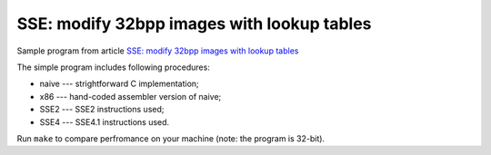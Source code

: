 ================================================================================
        SSE: modify 32bpp images with lookup tables
================================================================================

Sample program from article `SSE: modify 32bpp images with lookup tables`__

__ http://0x80.pl/articles/sse-lookup32bpp.html

The simple program includes following procedures:

* naive --- strightforward C implementation;
* x86	--- hand-coded assembler version of naive;
* SSE2	--- SSE2 instructions used;
* SSE4	--- SSE4.1 instructions used.

Run ``make`` to compare perfromance on your machine (note: the program is 32-bit).
